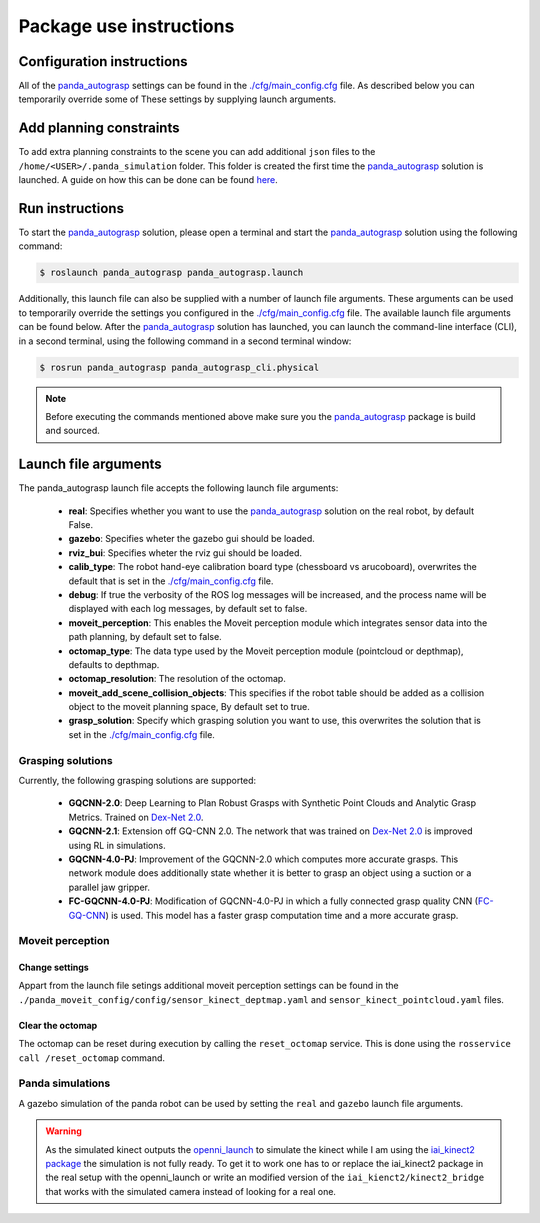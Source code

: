 Package use instructions
===================================

Configuration instructions
-----------------------------------

All of the `panda_autograsp`_ settings can be found in the
`./cfg/main_config.cfg <https://github.com/rickstaa/panda_autograsp/blob/melodic-devel/panda_autograsp/cfg/main_config.yaml>`_
file. As described below you can temporarily override some of These
settings by supplying launch arguments.

Add planning constraints
---------------------------------------

To add extra planning constraints to the scene you can add additional
``json`` files to the ``/home/<USER>/.panda_simulation`` folder. This
folder is created the first time the `panda_autograsp`_ solution is launched.
A guide on how this can be done can be found `here <https://erdalpekel.de/?p=123>`_.

Run instructions
----------------------------------

To start the `panda_autograsp`_ solution, please open a terminal
and start the `panda_autograsp`_ solution using the following command:

.. code-block:: bash

    $ roslaunch panda_autograsp panda_autograsp.launch

Additionally, this launch file can also be supplied with a number of
launch file arguments. These arguments can be used to temporarily
override the settings you configured in the `./cfg/main_config.cfg <https://github.com/rickstaa/panda_autograsp/blob/melodic-devel/panda_autograsp/cfg/main_config.yaml>`_
file. The available launch file arguments can be found below. After the
`panda_autograsp`_ solution has launched, you can launch the command-line
interface  (CLI), in a second terminal, using the following command in a
second terminal window:

.. code-block:: bash

    $ rosrun panda_autograsp panda_autograsp_cli.physical

.. note::

 Before executing the commands mentioned above make sure you the `panda_autograsp`_ package is build
 and sourced.

Launch file arguments
---------------------------------------

The panda_autograsp launch file accepts the following launch file arguments:

    - **real**: Specifies whether you want to use the `panda_autograsp`_ solution on the real robot, by default False.
    - **gazebo**: Specifies wheter the gazebo gui should be loaded.
    - **rviz_bui**: Specifies wheter the rviz gui should be loaded.
    - **calib_type**: The robot hand-eye calibration board type (chessboard vs arucoboard), overwrites the default that is set in the `./cfg/main_config.cfg <https://github.com/rickstaa/panda_autograsp/blob/melodic-devel/panda_autograsp/cfg/main_config.yaml>`_ file.
    - **debug**: If true the verbosity of the ROS log messages will be increased, and the process name will be displayed with each log messages, by default set to false.
    - **moveit_perception**: This enables the Moveit perception module which integrates sensor data into the path planning, by default set to false.
    - **octomap_type**: The data type used by the Moveit perception module (pointcloud or depthmap), defaults to depthmap.
    - **octomap_resolution**: The resolution of the octomap.
    - **moveit_add_scene_collision_objects**: This specifies if the robot table should be added as a collision object to the moveit planning space, By default set to true.
    - **grasp_solution**: Specify which grasping solution you want to use, this overwrites the solution that is set in the `./cfg/main_config.cfg <https://github.com/rickstaa/panda_autograsp/blob/melodic-devel/panda_autograsp/cfg/main_config.yaml>`_ file.

Grasping solutions
^^^^^^^^^^^^^^^^^^^^^^^^^^^^^^^^^^^^^

Currently, the following grasping solutions are supported:

    - **GQCNN-2.0**: Deep Learning to Plan Robust Grasps with Synthetic Point Clouds and Analytic Grasp Metrics. Trained on `Dex-Net 2.0`_.
    - **GQCNN-2.1**: Extension off GQ-CNN 2.0. The network that was trained on `Dex-Net 2.0`_ is improved using RL in simulations.
    - **GQCNN-4.0-PJ**: Improvement of the GQCNN-2.0 which computes more accurate grasps. This network module does additionally state whether it is better to grasp an object using a suction or a parallel jaw gripper.
    - **FC-GQCNN-4.0-PJ**: Modification of GQCNN-4.0-PJ in which a fully connected grasp quality CNN (`FC-GQ-CNN`_) is used. This model has a faster grasp computation time and a more accurate grasp.

.. _Dex-net 2.0: https://berkeleyautomation.github.io/dex-net/#dexnet_2
.. _Dex-Net 4.0: https://berkeleyautomation.github.io/dex-net/#dexnet_4
.. _FC-GQ-CNN: https://berkeleyautomation.github.io/fcgqcnn
.. _panda_autograsp: https://github.com/rickstaa/panda_autograsp

Moveit perception
^^^^^^^^^^^^^^^^^^^^^^^^

Change settings
~~~~~~~~~~~~~~~~~~~~~~~~~~~~~~~~~~

Appart from the launch file setings additional moveit perception
settings can be found in the
``./panda_moveit_config/config/sensor_kinect_deptmap.yaml``
and ``sensor_kinect_pointcloud.yaml`` files.

Clear the octomap
~~~~~~~~~~~~~~~~~~~~~~~~~~~

The octomap can be reset during execution by calling the ``reset_octomap``
service. This is done using the ``rosservice call /reset_octomap``
command.

Panda simulations
^^^^^^^^^^^^^^^^^^^^^^^^^^^^^^

A gazebo simulation of the panda robot can be used by setting the
``real`` and ``gazebo`` launch file arguments.

.. image:: http://my.url.com/my-picture1.png
    :alt: gaebo_simulation

.. warning::

    As the simulated kinect outputs the `openni_launch <https://wiki.ros.org/openni_launch>`_
    to simulate the kinect while I am using the
    `iai_kinect2 package <https://github.com/code-iai/iai_kinect2>`_ the
    simulation is not fully ready. To get it to work one has to or replace
    the iai_kinect2 package in the real setup with the openni_launch or
    write an modified version of the ``iai_kienct2/kinect2_bridge`` that
    works with the simulated camera instead of looking for a real one.
